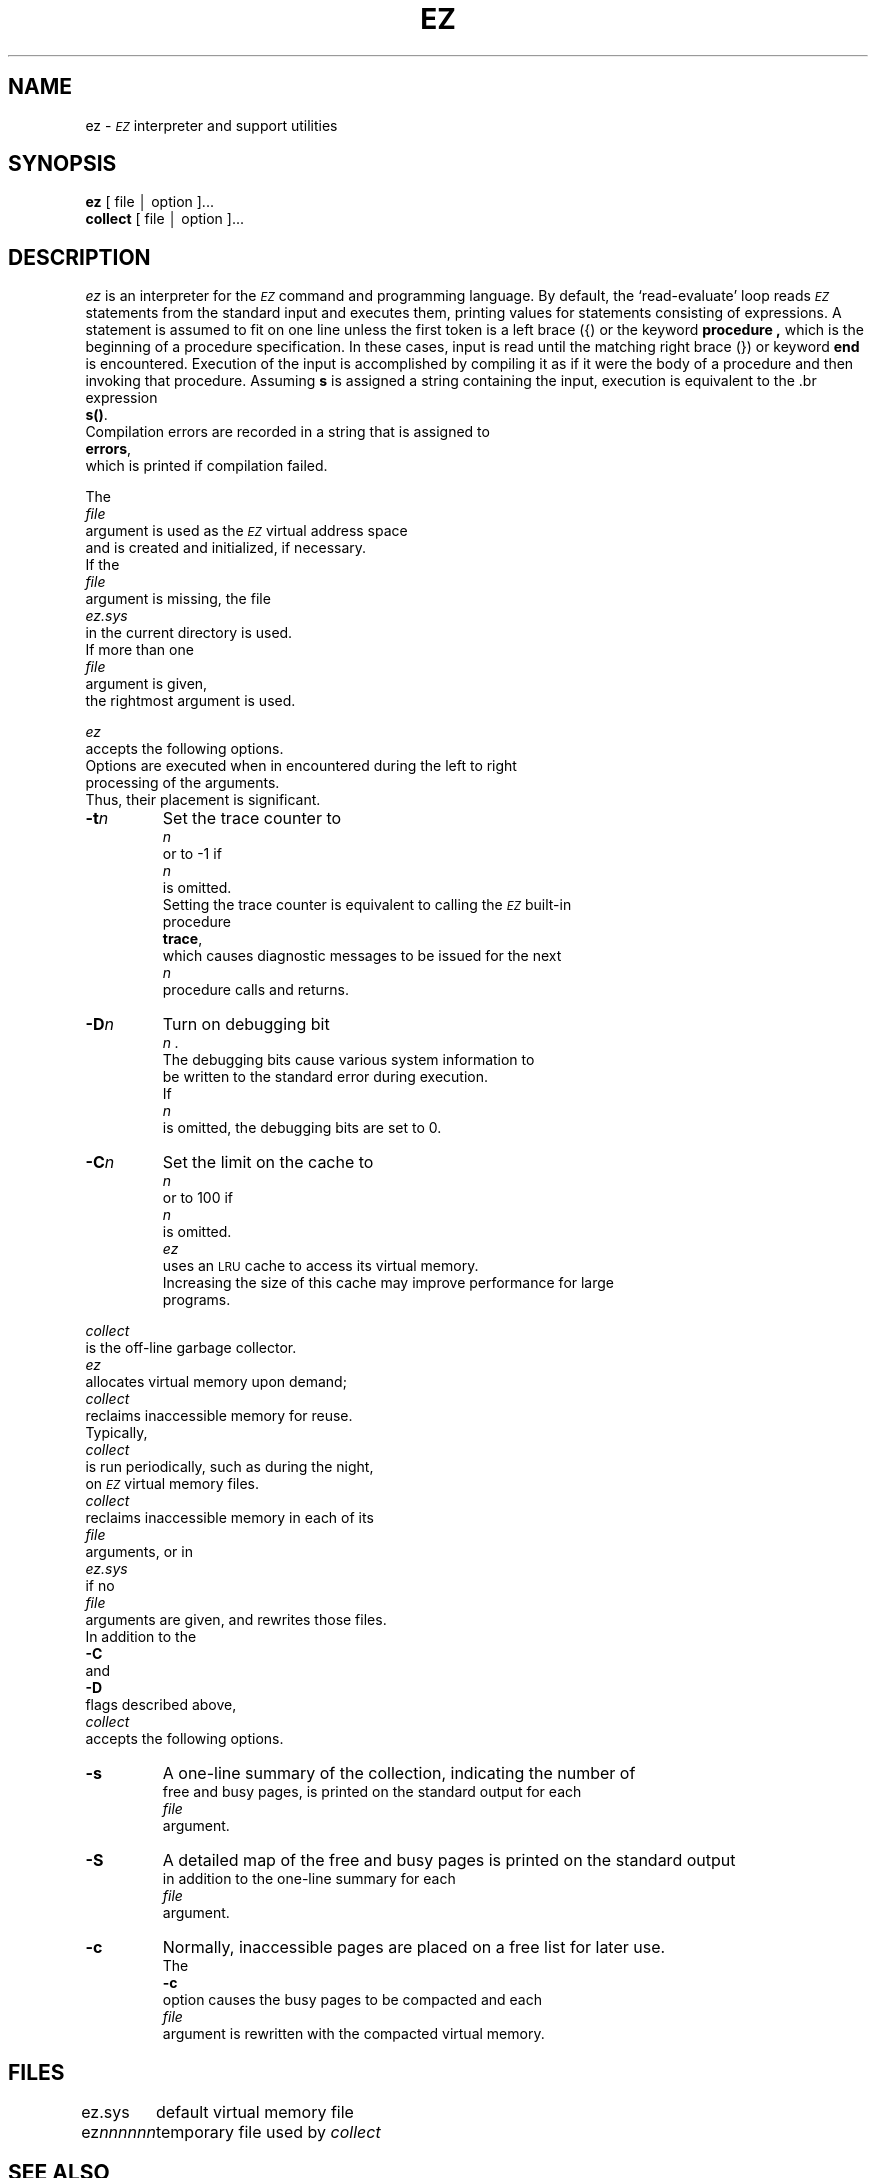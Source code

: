 .TH EZ 1 "local \- 1/4/84"
.ds EZ \fI\s-2EZ\s0\fP
.SH NAME
ez \- \*(EZ interpreter and support utilities
.SH SYNOPSIS
.B ez
[ file \(br option ]...
.br
.B collect
[ file \(br option ]...
.SH DESCRIPTION
.I ez
is an interpreter for the \*(EZ command and programming language.
By default,
the `read-evaluate'
loop reads \*(EZ statements from the standard input and executes them,
printing values for statements consisting of expressions.
A statement is assumed to fit on one line unless
the first token is a left brace ({) or the keyword
.B procedure ,
which is the beginning of a procedure specification.
In these cases, input is read until the matching right brace (})
or keyword
.B end
is encountered.
Execution of the input is accomplished by compiling it as if it were the body
of a procedure and then invoking that procedure.
Assuming
.B s
is assigned a string containing the input, execution is equivalent to
the \*(EX expression
.BR s() .
Compilation errors are recorded in a string that is assigned to
.BR errors ,
which is printed if compilation failed.
.PP
The
.I file
argument is used as the \*(EZ virtual address space
and is created and initialized, if necessary.
If the
.I file
argument is missing, the file
.I ez.sys
in the current directory is used.
If more than one
.I file
argument is given,
the rightmost argument is used.
.PP
.I ez
accepts the following options.
Options are executed when in encountered during the left to right
processing of the arguments.
Thus, their placement is significant.
.IP \fB\-t\fIn\fR
Set the trace counter to
.I n
or to -1 if
.I n
is omitted.
Setting the trace counter is equivalent to calling the \*(EZ built-in
procedure
.BR trace ,
which causes diagnostic messages to be issued for the next
.I n
procedure calls and returns.
.IP "\fB\-D\fIn\fR"
Turn on debugging bit
.I n .
The debugging bits cause various system information to
be written to the standard error during execution.
If
.I n
is omitted, the debugging bits are set to 0.
.IP "\fB\-C\fIn\fR"
Set the limit on the cache to
.I n
or to 100 if
.I n
is omitted.
.I ez
uses an \s-2LRU\s0 cache to access its virtual memory.
Increasing the size of this cache may improve performance for large
programs.
.PP
.I collect
is the off-line garbage collector.
.I ez
allocates virtual memory upon demand;
.I collect
reclaims inaccessible memory for reuse.
Typically,
.I collect
is run periodically, such as during the night,
on \*(EZ virtual memory files.
.I collect
reclaims inaccessible memory in each of its
.I file
arguments, or in
.I ez.sys
if no
.I file
arguments are given, and rewrites those files.
In addition to the
.B \-C
and
.B \-D
flags described above,
.I collect
accepts the following options.
.IP "\fB\-s\fR"
A one-line summary of the collection, indicating the number of
free and busy pages, is printed on the standard output for each
.I file
argument.
.IP "\fB\-S\fR"
A detailed map of the free and busy pages is printed on the standard output
in addition to the one-line summary for each
.I file
argument.
.IP "\fB\-c\fR"
Normally, inaccessible pages are placed on a free list for later use.
The
.B \-c
option causes the busy pages to be compacted and each
.I file
argument is rewritten with the compacted virtual memory.
.SH FILES
.ta \w'ez\fInnnnnn\fR\ \ 'u
ez.sys	default virtual memory file
.br
ez\fInnnnnn\fP	temporary file used by \fIcollect\fP
.SH "SEE ALSO"
C. W. Fraser and D. R. Hanson,
The \*(EZ Reference Manual,
Tech. Rep. 84-1,
Dept. of Computer Science, Univ. of Arizona, Tucson,
Jan. 1984.
.PP
C. W. Fraser and D. R. Hanson,
Integrating Operating Systems and Languages,
Tech. Rep. 84-2,
Dept. of Computer Science, Univ. of Arizona, Tucson,
Jan. 1984.
.PP
C. W. Fraser and D. R. Hanson,
A High-Level Programming and Command Language,
\fIProc. SIGPLAN '83 Symp. on Programming Lang. Issues in Software Systems\fP,
212-219, San Francisco, June 1983.
